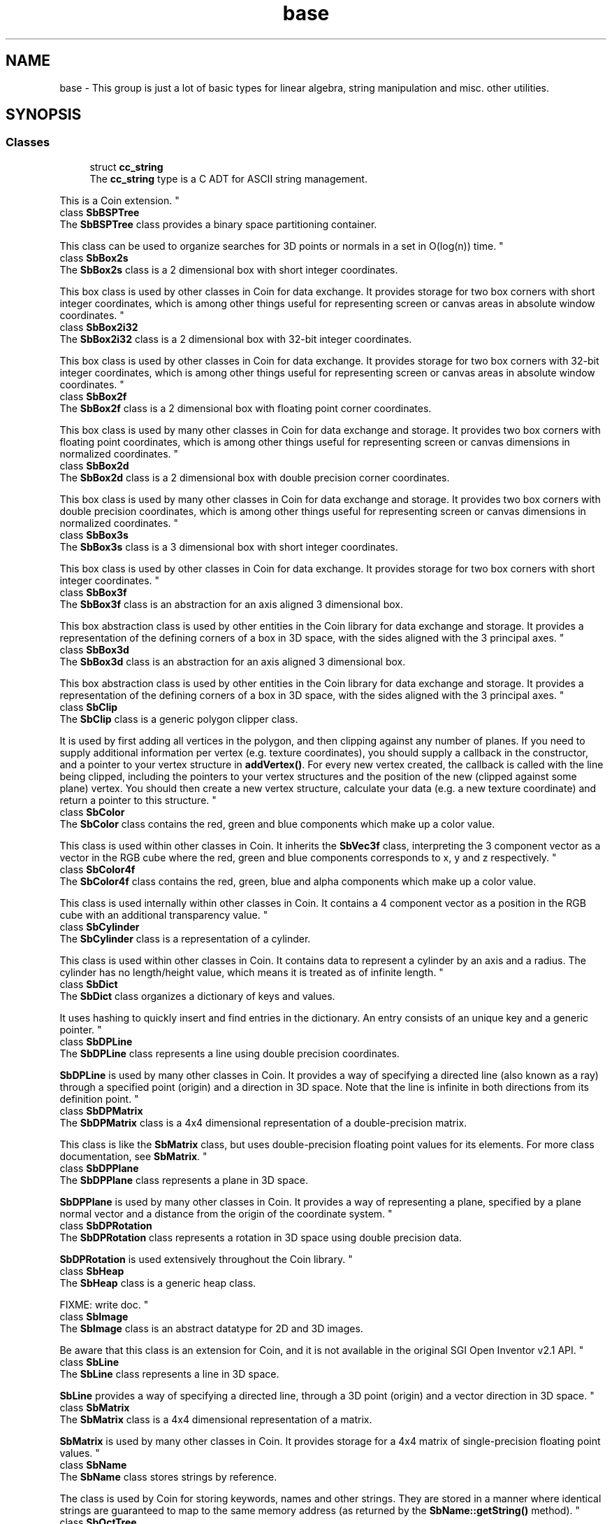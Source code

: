 .TH "base" 3 "Sun May 28 2017" "Version 4.0.0a" "Coin" \" -*- nroff -*-
.ad l
.nh
.SH NAME
base \- This group is just a lot of basic types for linear algebra, string manipulation and misc\&. other utilities\&.  

.SH SYNOPSIS
.br
.PP
.SS "Classes"

.in +1c
.ti -1c
.RI "struct \fBcc_string\fP"
.br
.RI "The \fBcc_string\fP type is a C ADT for ASCII string management\&.
.PP
This is a Coin extension\&. "
.ti -1c
.RI "class \fBSbBSPTree\fP"
.br
.RI "The \fBSbBSPTree\fP class provides a binary space partitioning container\&.
.PP
This class can be used to organize searches for 3D points or normals in a set in O(log(n)) time\&. "
.ti -1c
.RI "class \fBSbBox2s\fP"
.br
.RI "The \fBSbBox2s\fP class is a 2 dimensional box with short integer coordinates\&.
.PP
This box class is used by other classes in Coin for data exchange\&. It provides storage for two box corners with short integer coordinates, which is among other things useful for representing screen or canvas areas in absolute window coordinates\&. "
.ti -1c
.RI "class \fBSbBox2i32\fP"
.br
.RI "The \fBSbBox2i32\fP class is a 2 dimensional box with 32-bit integer coordinates\&.
.PP
This box class is used by other classes in Coin for data exchange\&. It provides storage for two box corners with 32-bit integer coordinates, which is among other things useful for representing screen or canvas areas in absolute window coordinates\&. "
.ti -1c
.RI "class \fBSbBox2f\fP"
.br
.RI "The \fBSbBox2f\fP class is a 2 dimensional box with floating point corner coordinates\&.
.PP
This box class is used by many other classes in Coin for data exchange and storage\&. It provides two box corners with floating point coordinates, which is among other things useful for representing screen or canvas dimensions in normalized coordinates\&. "
.ti -1c
.RI "class \fBSbBox2d\fP"
.br
.RI "The \fBSbBox2d\fP class is a 2 dimensional box with double precision corner coordinates\&.
.PP
This box class is used by many other classes in Coin for data exchange and storage\&. It provides two box corners with double precision coordinates, which is among other things useful for representing screen or canvas dimensions in normalized coordinates\&. "
.ti -1c
.RI "class \fBSbBox3s\fP"
.br
.RI "The \fBSbBox3s\fP class is a 3 dimensional box with short integer coordinates\&.
.PP
This box class is used by other classes in Coin for data exchange\&. It provides storage for two box corners with short integer coordinates\&. "
.ti -1c
.RI "class \fBSbBox3f\fP"
.br
.RI "The \fBSbBox3f\fP class is an abstraction for an axis aligned 3 dimensional box\&.
.PP
This box abstraction class is used by other entities in the Coin library for data exchange and storage\&. It provides a representation of the defining corners of a box in 3D space, with the sides aligned with the 3 principal axes\&. "
.ti -1c
.RI "class \fBSbBox3d\fP"
.br
.RI "The \fBSbBox3d\fP class is an abstraction for an axis aligned 3 dimensional box\&.
.PP
This box abstraction class is used by other entities in the Coin library for data exchange and storage\&. It provides a representation of the defining corners of a box in 3D space, with the sides aligned with the 3 principal axes\&. "
.ti -1c
.RI "class \fBSbClip\fP"
.br
.RI "The \fBSbClip\fP class is a generic polygon clipper class\&.
.PP
It is used by first adding all vertices in the polygon, and then clipping against any number of planes\&. If you need to supply additional information per vertex (e\&.g\&. texture coordinates), you should supply a callback in the constructor, and a pointer to your vertex structure in \fBaddVertex()\fP\&. For every new vertex created, the callback is called with the line being clipped, including the pointers to your vertex structures and the position of the new (clipped against some plane) vertex\&. You should then create a new vertex structure, calculate your data (e\&.g\&. a new texture coordinate) and return a pointer to this structure\&. "
.ti -1c
.RI "class \fBSbColor\fP"
.br
.RI "The \fBSbColor\fP class contains the red, green and blue components which make up a color value\&.
.PP
This class is used within other classes in Coin\&. It inherits the \fBSbVec3f\fP class, interpreting the 3 component vector as a vector in the RGB cube where the red, green and blue components corresponds to x, y and z respectively\&. "
.ti -1c
.RI "class \fBSbColor4f\fP"
.br
.RI "The \fBSbColor4f\fP class contains the red, green, blue and alpha components which make up a color value\&.
.PP
This class is used internally within other classes in Coin\&. It contains a 4 component vector as a position in the RGB cube with an additional transparency value\&. "
.ti -1c
.RI "class \fBSbCylinder\fP"
.br
.RI "The \fBSbCylinder\fP class is a representation of a cylinder\&.
.PP
This class is used within other classes in Coin\&. It contains data to represent a cylinder by an axis and a radius\&. The cylinder has no length/height value, which means it is treated as of infinite length\&. "
.ti -1c
.RI "class \fBSbDict\fP"
.br
.RI "The \fBSbDict\fP class organizes a dictionary of keys and values\&.
.PP
It uses hashing to quickly insert and find entries in the dictionary\&. An entry consists of an unique key and a generic pointer\&. "
.ti -1c
.RI "class \fBSbDPLine\fP"
.br
.RI "The \fBSbDPLine\fP class represents a line using double precision coordinates\&.
.PP
\fBSbDPLine\fP is used by many other classes in Coin\&. It provides a way of specifying a directed line (also known as a ray) through a specified point (origin) and a direction in 3D space\&. Note that the line is infinite in both directions from its definition point\&. "
.ti -1c
.RI "class \fBSbDPMatrix\fP"
.br
.RI "The \fBSbDPMatrix\fP class is a 4x4 dimensional representation of a double-precision matrix\&.
.PP
This class is like the \fBSbMatrix\fP class, but uses double-precision floating point values for its elements\&. For more class documentation, see \fBSbMatrix\fP\&. "
.ti -1c
.RI "class \fBSbDPPlane\fP"
.br
.RI "The \fBSbDPPlane\fP class represents a plane in 3D space\&.
.PP
\fBSbDPPlane\fP is used by many other classes in Coin\&. It provides a way of representing a plane, specified by a plane normal vector and a distance from the origin of the coordinate system\&. "
.ti -1c
.RI "class \fBSbDPRotation\fP"
.br
.RI "The \fBSbDPRotation\fP class represents a rotation in 3D space using double precision data\&.
.PP
\fBSbDPRotation\fP is used extensively throughout the Coin library\&. "
.ti -1c
.RI "class \fBSbHeap\fP"
.br
.RI "The \fBSbHeap\fP class is a generic heap class\&.
.PP
FIXME: write doc\&. "
.ti -1c
.RI "class \fBSbImage\fP"
.br
.RI "The \fBSbImage\fP class is an abstract datatype for 2D and 3D images\&.
.PP
Be aware that this class is an extension for Coin, and it is not available in the original SGI Open Inventor v2\&.1 API\&. "
.ti -1c
.RI "class \fBSbLine\fP"
.br
.RI "The \fBSbLine\fP class represents a line in 3D space\&.
.PP
\fBSbLine\fP provides a way of specifying a directed line, through a 3D point (origin) and a vector direction in 3D space\&. "
.ti -1c
.RI "class \fBSbMatrix\fP"
.br
.RI "The \fBSbMatrix\fP class is a 4x4 dimensional representation of a matrix\&.
.PP
\fBSbMatrix\fP is used by many other classes in Coin\&. It provides storage for a 4x4 matrix of single-precision floating point values\&. "
.ti -1c
.RI "class \fBSbName\fP"
.br
.RI "The \fBSbName\fP class stores strings by reference\&.
.PP
The class is used by Coin for storing keywords, names and other strings\&. They are stored in a manner where identical strings are guaranteed to map to the same memory address (as returned by the \fBSbName::getString()\fP method)\&. "
.ti -1c
.RI "class \fBSbOctTree\fP"
.br
.RI "The \fBSbOctTree\fP class defines a generic oct tree for fast geometry searches\&.
.PP
Be aware that this class is an extension for Coin, and it is not available in the original SGI Open Inventor v2\&.1 API\&. "
.ti -1c
.RI "class \fBSbPlane\fP"
.br
.RI "The \fBSbPlane\fP class represents a plane in 3D space\&.
.PP
\fBSbPlane\fP is used by many other classes in Coin\&. It provides a way of representing a plane, specified by a plane normal vector and a distance from the origin of the coordinate system\&. "
.ti -1c
.RI "class \fBSbRotation\fP"
.br
.RI "The \fBSbRotation\fP class represents a rotation in 3D space\&.
.PP
\fBSbRotation\fP is used extensively throughout the Coin library\&. "
.ti -1c
.RI "class \fBSbSphere\fP"
.br
.RI "The \fBSbSphere\fP class is a representation of a sphere\&.
.PP
This class is used within many other classes in Coin\&. It contains the data neccessary to represent a sphere (a 3D point and a radius)\&. "
.ti -1c
.RI "class \fBSbString\fP"
.br
.RI "The \fBSbString\fP class is a string class with convenience functions for string operations\&.
.PP
This is the class used for storing and working with character strings\&. It automatically takes care of supporting all the 'bookkeeping' tasks usually associated with working with character strings, like memory allocation and deallocation etc\&. "
.ti -1c
.RI "class \fBSbTesselator\fP"
.br
.RI "The \fBSbTesselator\fP class is used to tessellate polygons into triangles\&.
.PP
\fBSbTesselator\fP is used within Coin to split polygons into triangles\&. It handles concave polygons, does Delaunay triangulation and avoids generating self-intersecting triangles\&. "
.ti -1c
.RI "class \fBSbTime\fP"
.br
.RI "The \fBSbTime\fP class instances represents time values\&.
.PP
\fBSbTime\fP is a convenient way of doing system independent representation and calculations on time values of high resolution\&. "
.ti -1c
.RI "class \fBSbVec2s\fP"
.br
.RI "The \fBSbVec2s\fP class is a 2 dimensional vector with short integer coordinates\&.
.PP
This vector class is used by many other classes in Coin\&. It provides storage for a vector in 2 dimensions as well as simple integer arithmetic operations\&. "
.ti -1c
.RI "class \fBSbVec2i32\fP"
.br
.RI "The \fBSbVec2i32\fP class is a 2 dimensional vector with 32-bit signed integer coordinates\&.
.PP
This vector class is used by many other classes in Coin\&. It provides storage for a vector in 2 dimensions as well as simple integer arithmetic operations\&. "
.ti -1c
.RI "class \fBSbVec2f\fP"
.br
.RI "The \fBSbVec2f\fP class is a 2 dimensional vector with floating point coordinates\&.
.PP
This vector class is used by many other classes in Coin\&. It provides storage for a vector in 2 dimensions as well as simple floating point arithmetic operations on this vector\&. "
.ti -1c
.RI "class \fBSbVec2d\fP"
.br
.RI "The \fBSbVec2d\fP class is a 2 dimensional vector with double precision floating point coordinates\&.
.PP
This vector class is used by many other classes in Coin\&. It provides storage for a vector in 2 dimensions as well as simple floating point arithmetic operations on this vector\&. "
.ti -1c
.RI "class \fBSbVec3s\fP"
.br
.RI "The \fBSbVec3s\fP class is a 3 dimensional vector with short integer coordinates\&.
.PP
This vector class provides storage for a 3 dimensional vector as well as simple integer arithmetic operations\&. "
.ti -1c
.RI "class \fBSbVec3f\fP"
.br
.RI "The \fBSbVec3f\fP class is a 3 dimensional vector with floating point coordinates\&.
.PP
This vector class is used by many other classes in Coin\&. It provides storage for a 3 dimensional vector as well as simple floating point arithmetic operations\&. "
.ti -1c
.RI "class \fBSbVec3d\fP"
.br
.RI "The \fBSbVec3d\fP class is a 3 dimensional vector with double precision floating point coordinates\&.
.PP
This vector class provides storage for a 3 dimensional double precision floating point vector as well as simple floating point arithmetic operations\&. "
.ti -1c
.RI "class \fBSbVec4f\fP"
.br
.RI "The \fBSbVec4f\fP class is a 4 dimensional vector with floating point coordinates\&.
.PP
This vector class is used by many other classes in Coin\&. It provides storage for a 3 dimensional homogeneoues vector (with the 4 components usually referred to as <x, y, z, w>) as well as simple floating point arithmetic operations\&. "
.ti -1c
.RI "class \fBSbVec4d\fP"
.br
.RI "The \fBSbVec4d\fP class is a 4 dimensional vector with double precision floating point coordinates\&.
.PP
This vector class is not by many other classes in Coin\&. It provides storage for a 3 dimensional homogeneoues vector (with the 4 components usually referred to as <x, y, z, w>) aswell as simple double precision floating point arithmetic operations\&. "
.ti -1c
.RI "class \fBSbViewVolume\fP"
.br
.RI "The \fBSbViewVolume\fP class is a viewing volume in 3D space\&.
.PP
This class contains the necessary information for storing a view volume\&. It has methods for projection of primitives into the 3D volume from 2D points in the projection plane or vice versa, doing camera transforms, view volume transforms, etc\&. "
.ti -1c
.RI "class \fBSbDPViewVolume\fP"
.br
.RI "The \fBSbDPViewVolume\fP class is a double precision viewing volume in 3D space\&.
.PP
This class contains the necessary information for storing a view volume\&. It has methods for projection of primitives from or into the 3D volume, doing camera transforms, view volume transforms etc\&. "
.ti -1c
.RI "class \fBSbViewportRegion\fP"
.br
.RI "The \fBSbViewportRegion\fP class is a viewport within a full window\&.
.PP
The \fBSbViewportRegion\fP class contains information to represent a subview within a window\&. It stores information about the origin and size of the subview, aswell as the size of the underlying 'full' window\&. "
.ti -1c
.RI "class \fBSbXfBox3f\fP"
.br
.RI "The \fBSbXfBox3f\fP class is a 3 dimensional box with floating point coordinates and an attached transformation\&.
.PP
This box class is used by many other classes in Coin for data exchange\&. It provides storage for two box corners with floating point coordinates, and for a floating point 4x4 transformation matrix\&. "
.ti -1c
.RI "class \fBSbXfBox3d\fP"
.br
.RI "The \fBSbXfBox3d\fP class is a 3 dimensional box with double precision coordinates and an attached transformation\&.
.PP
It provides storage for two box corners with double precision floating point coordinates, and for a double precision 4x4 transformation matrix\&. "
.ti -1c
.RI "class \fBSbList< Type >\fP"
.br
.RI "The \fBSbList\fP class is a template container class for lists\&.
.PP
\fBSbList\fP is an extension of the Coin library versus the original Open Inventor API\&. Open Inventor handles most list classes by inheriting the \fBSbPList\fP class, which contains an array of generic \fCvoid*\fP pointers\&. By using this template-based class instead, we can share more code and make the list handling code more typesafe\&. "
.ti -1c
.RI "class \fBSbPList\fP"
.br
.RI "The \fBSbPList\fP class is a container class for void pointers\&. "
.ti -1c
.RI "class \fBSbIntList\fP"
.br
.RI "The \fBSbIntList\fP class is a container for integer list arrays\&. "
.ti -1c
.RI "class \fBSbVec3fList\fP"
.br
.RI "The \fBSbVec3fList\fP class is a container for arrays of \fBSbVec3f\fP pointers\&.
.PP
Note that upon using the equality and inequality operators, the \fBSbVec3f\fP objects themselves are not compared, only the pointer values\&. "
.ti -1c
.RI "class \fBSbStringList\fP"
.br
.RI "The \fBSbStringList\fP class is a container for arrays of \fBSbString\fP pointers\&.
.PP
Note that upon using the equality and inequality operators, the strings themselves are not compared, only the pointer values\&. "
.in -1c
.SH "Detailed Description"
.PP 
This group is just a lot of basic types for linear algebra, string manipulation and misc\&. other utilities\&. 


.SH "Author"
.PP 
Generated automatically by Doxygen for Coin from the source code\&.

